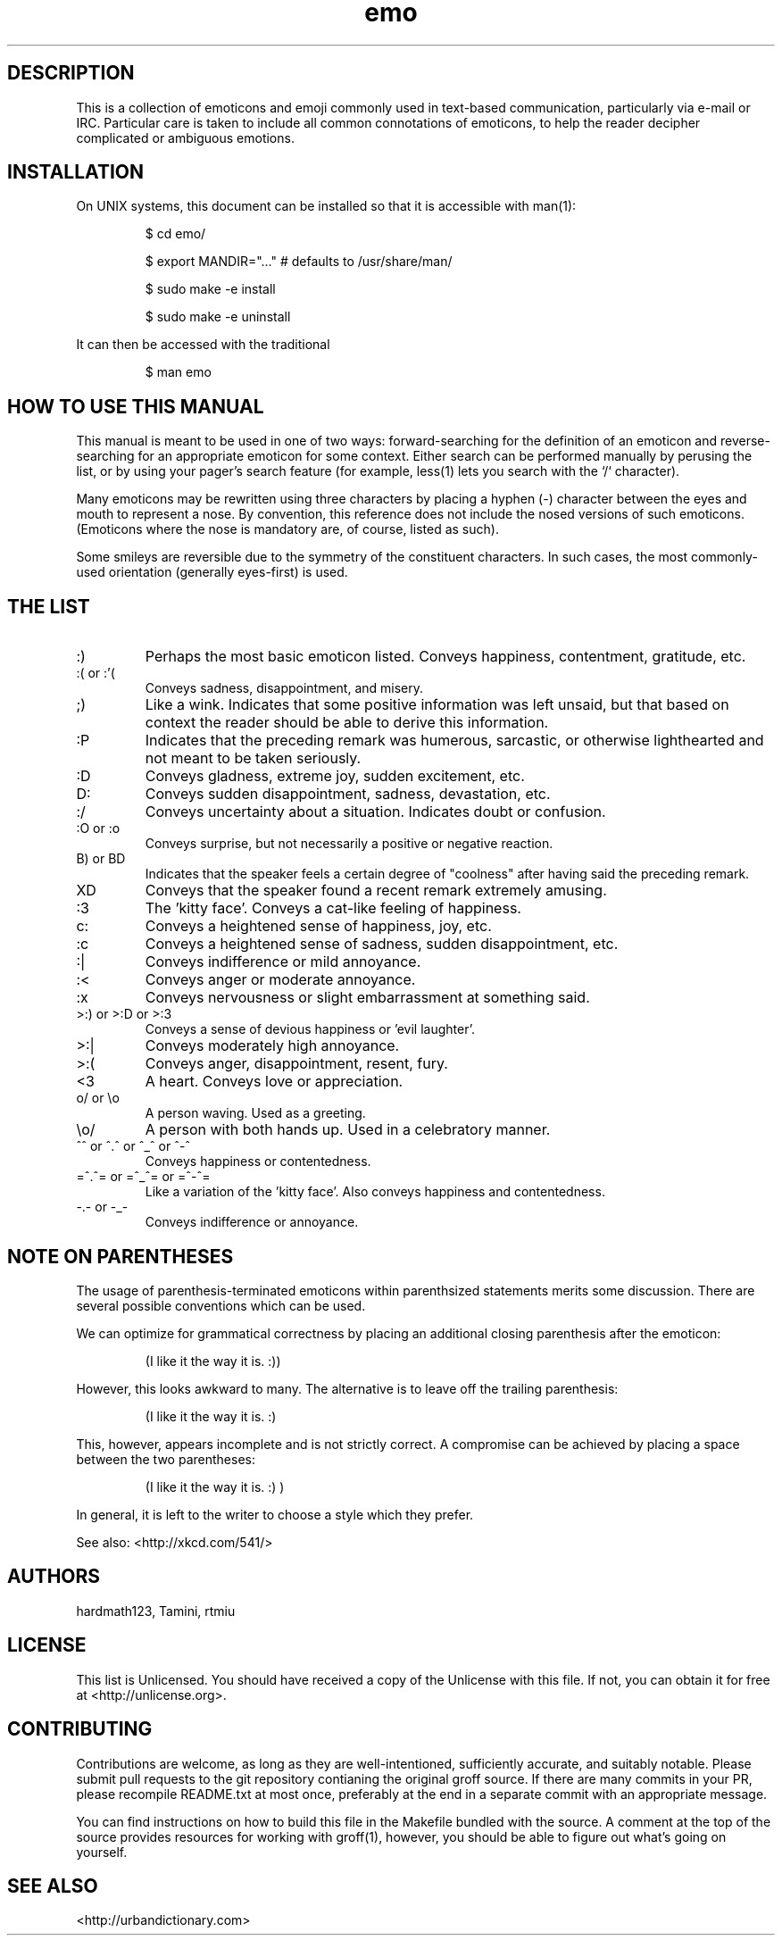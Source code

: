 .\" For information on how to format me, see
.\"     https://www.gnu.org/software/groff/manual/html_node/Man-usage.html
.\"     http://www.tldp.org/HOWTO/Man-Page/q3.html
.\"     http://babbage.cs.qc.edu/courses/cs701/Handouts/man_pages.html
.\"     http://www.schweikhardt.net/man_page_howto.html


.TH emo 7 2015-2-27 "Revision 0.1" "The Emoticon Guide"

.SH
DESCRIPTION

.P
This is a collection of emoticons and emoji commonly used in text-based
communication, particularly via e-mail or IRC. Particular care is taken to
include all common connotations of emoticons, to help the reader decipher
complicated or ambiguous emotions.

.SH
INSTALLATION

.P
On UNIX systems, this document can be installed so that it is accessible with
man(1):

.RS
$ cd emo/

$ export MANDIR="..." # defaults to /usr/share/man/

$ sudo make -e install

$ sudo make -e uninstall
.RE

.P
It can then be accessed with the traditional

.RS
$ man emo
.RE

.SH
HOW TO USE THIS MANUAL

.P
This manual is meant to be used in one of two ways: forward-searching for the
definition of an emoticon and reverse-searching for an appropriate emoticon for
some context. Either search can be performed manually by perusing the list, or
by using your pager's search feature (for example, less(1) lets you search with
the `/` character).

.P
Many emoticons may be rewritten using three characters by placing a hyphen (-)
character between the eyes and mouth to represent a nose. By convention, this
reference does not include the nosed versions of such emoticons. (Emoticons
where the nose is mandatory are, of course, listed as such).

.P
Some smileys are reversible due to the symmetry of the constituent characters.
In such cases, the most commonly-used orientation (generally eyes-first) is
used.

.SH
THE LIST

.IP :)
Perhaps the most basic emoticon listed. Conveys happiness, contentment,
gratitude, etc.

.IP ":( or :'("
Conveys sadness, disappointment, and misery.

.IP ;)
Like a wink. Indicates that some positive information was left unsaid, but that
based on context the reader should be able to derive this information.

.IP :P
Indicates that the preceding remark was humerous, sarcastic, or otherwise
lighthearted and not meant to be taken seriously.

.IP :D
Conveys gladness, extreme joy, sudden excitement, etc.

.IP D:
Conveys sudden disappointment, sadness, devastation, etc.

.IP :/
Conveys uncertainty about a situation. Indicates doubt or confusion.

.IP ":O or :o"
Conveys surprise, but not necessarily a positive or negative reaction.

.IP "B) or BD"
Indicates that the speaker feels a certain degree of "coolness" after
having said the preceding remark.

.IP XD
Conveys that the speaker found a recent remark extremely amusing.

.IP :3
The 'kitty face'. Conveys a cat-like feeling of happiness.

.IP c:
Conveys a heightened sense of happiness, joy, etc.

.IP :c
Conveys a heightened sense of sadness, sudden disappointment, etc.

.IP :|
Conveys indifference or mild annoyance.

.IP :<
Conveys anger or moderate annoyance.

.IP :x
Conveys nervousness or slight embarrassment at something said.

.IP ">:) or >:D or >:3"
Conveys a sense of devious happiness or 'evil laughter'.

.IP >:|
Conveys moderately high annoyance.

.IP >:(
Conveys anger, disappointment, resent, fury.

.IP <3
A heart. Conveys love or appreciation.

.IP "o/ or \\\\o"
A person waving. Used as a greeting.

.IP "\\\\o/"
A person with both hands up. Used in a celebratory manner.

.IP "^^ or ^.^ or ^_^ or ^-^"
Conveys happiness or contentedness.

.IP "=^.^= or =^_^= or =^-^="
Like a variation of the 'kitty face'. Also conveys happiness
and contentedness.

.IP "-.- or -_-"
Conveys indifference or annoyance.

.\" TODO: \o/ and variants, <3, ^_^ and variants

.SH
NOTE ON PARENTHESES

.P
The usage of parenthesis-terminated emoticons within parenthsized statements
merits some discussion.  There are several possible conventions which can be
used.

We can optimize for grammatical correctness by placing an additional closing
parenthesis after the emoticon:

.RS
(I like it the way it is. :))
.RE

However, this looks awkward to many. The alternative is to leave off the
trailing parenthesis:

.RS
(I like it the way it is. :)
.RE

This, however, appears incomplete and is not strictly correct. A compromise can
be achieved by placing a space between the two parentheses:

.RS
(I like it the way it is. :) )
.RE

In general, it is left to the writer to choose a style which they prefer.

.P
See also: <http://xkcd.com/541/>

.SH
AUTHORS

.P
hardmath123, Tamini, rtmiu

.SH
LICENSE

.P
This list is Unlicensed. You should have received a copy of the Unlicense with
this file. If not, you can obtain it for free at <http://unlicense.org>.

.SH
CONTRIBUTING

.P
Contributions are welcome, as long as they are well-intentioned, sufficiently
accurate, and suitably notable. Please submit pull requests to the git
repository contianing the original groff source. If there are many commits in
your PR, please recompile README.txt at most once, preferably at the end in a
separate commit with an appropriate message.

You can find instructions on how to build this file in the Makefile bundled
with the source. A comment at the top of the source provides resources for
working with groff(1), however, you should be able to figure out what's going
on yourself.

.SH
SEE ALSO

<http://urbandictionary.com>
